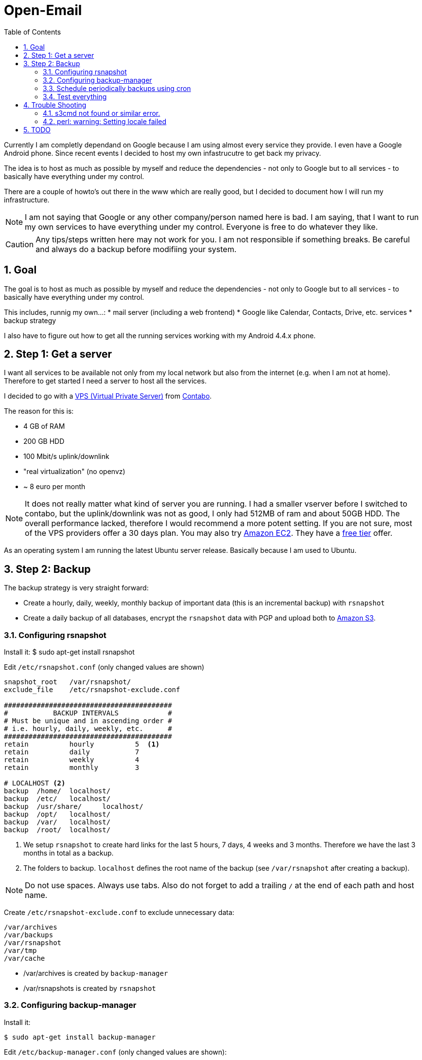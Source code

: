 // Global settings
:ascii-ids:
:encoding: UTF-8
:lang: en
:icons: font
:toc: left
:toclevels: 8
:numbered:

= Open-Email


Currently I am completly dependand on Google because I am using almost every service they provide.
I even have a Google Android phone.
Since recent events I decided to host my own infastrucutre to get back my privacy.

The idea is to host as much as possible by myself and reduce the dependencies - not only to Google but to all services - to basically have everything under my control.

There are a couple of howto's out there in the www which are really good, but I decided to document how I will run my infrastructure.

[NOTE]
I am not saying that Google or any other company/person named here is bad.
I am saying, that I want to run my own services to have everything under my control.
Everyone is free to do whatever they like.

[CAUTION]
Any tips/steps written here may not work for you.
I am not responsible if something breaks.
Be careful and always do a backup before modifiing your system.

== Goal
The goal is to host as much as possible by myself and reduce the dependencies - not only to Google but to all services - to basically have everything under my control.

This includes, runnig my own...:
 * mail server (including a web frontend)
 * Google like Calendar, Contacts, Drive, etc. services
 * backup strategy

I also have to figure out how to get all the running services working with my Android 4.4.x phone.



== Step 1: Get a server

I want all services to be available not only from my local network but also from the internet (e.g. when I am not at home).
Therefore to get started I need a server to host all the services.

I decided to go with a link:http://en.wikipedia.org/wiki/Virtual_private_server[VPS (Virtual Private Server)] from link:http://www.contabo.de[Contabo].

The reason for this is:

 * 4 GB of RAM
 * 200 GB HDD
 * 100 Mbit/s uplink/downlink
 * "real virtualization" (no openvz)
 * ~ 8 euro per month

[NOTE]
It does not really matter what kind of server you are running.
I had a smaller vserver before I switched to contabo, but the uplink/downlink was not as good, I only had 512MB of ram and about 50GB HDD.
The overall performance lacked, therefore I would recommend a more potent setting.
If you are not sure, most of the VPS providers offer a 30 days plan.
You may also try link:http://aws.amazon.com[Amazon EC2]. They have a link:http://aws.amazon.com/free/[free tier] offer.

As an operating system I am running the latest Ubuntu server release. Basically because I am used to Ubuntu.


== Step 2: Backup

The backup strategy is very straight forward:

 * Create a hourly, daily, weekly, monthly backup of important data (this is an incremental backup) with `rsnapshot`
 * Create a daily backup of all databases, encrypt the `rsnapshot` data with PGP and upload both to link:http://aws.amazon.com/s3/?nc1=h_l2_sc[Amazon S3].

=== Configuring rsnapshot

Install it:
    $ sudo apt-get install rsnapshot

Edit `/etc/rsnapshot.conf` (only changed values are shown)

[source]
----

snapshot_root   /var/rsnapshot/
exclude_file    /etc/rsnapshot-exclude.conf

#########################################
#           BACKUP INTERVALS            #
# Must be unique and in ascending order #
# i.e. hourly, daily, weekly, etc.      #
#########################################
retain          hourly          5  <1>
retain          daily           7
retain          weekly          4
retain          monthly         3

# LOCALHOST <2>
backup  /home/  localhost/
backup  /etc/   localhost/
backup  /usr/share/     localhost/
backup  /opt/   localhost/
backup  /var/   localhost/
backup  /root/  localhost/
----
<1> We setup `rsnapshot` to create hard links for the last 5 hours, 7 days, 4 weeks and 3 months.
Therefore we have the last 3 months in total as a backup.
<2> The folders to backup. `localhost` defines the root name of the backup (see `/var/rsnapshot` after creating a backup).

[NOTE]
Do not use spaces.
Always use tabs.
Also do not forget to add a trailing `/` at the end of each path and host name.


Create `/etc/rsnapshot-exclude.conf` to exclude unnecessary data:

[source]
----
/var/archives
/var/backups
/var/rsnapshot
/var/tmp
/var/cache
----

 * /var/archives is created by `backup-manager`
 * /var/rsnapshots is created by `rsnapshot`


=== Configuring backup-manager

Install it:

    $ sudo apt-get install backup-manager

Edit `/etc/backup-manager.conf` (only changed values are shown):

[source]
----
export BM_ARCHIVE_TTL="2" <1>
export BM_ARCHIVE_METHOD="tarball mysql" <2>
export BM_ENCRYPTION_METHOD="gpg" <3>
export BM_ENCRYPTION_RECIPIENT="m.v.rueden@open-email.de" <4>
export BM_TARBALL_DIRECTORIES="/var/rsnapshot" <5>

export BM_MYSQL_ADMINLOGIN="backup-user" <6>
export BM_MYSQL_ADMINPASS="backup-pw" <7>

export BM_UPLOAD_METHOD="s3" <8>
export BM_UPLOAD_S3_DESTINATION="backup-open-email-de" <9>
export BM_UPLOAD_S3_ACCESS_KEY="your s3 access key" <10>
export BM_UPLOAD_S3_SECRET_KEY="your s3 secret key" <11>
export BM_UPLOAD_S3_PURGE="true" <12>

----
<1> Number of archives to create before the old ones are deleted. I go with 2, because `rsnapshot` is doing all the work.
<2> `rsnapshot` is creating incremental backups, so we just need to `tarball` them. `mysql` creates a dump of the database.
<3> The backups are uploaded to Amazon S3, So I definitely want them to be encrypted.
<4> TODO
<5> Which directories to backup. We only need `/var/rsnapshot`, because `rsnapshot` is doing the backups.
<6> The database user to perform the backup. Should not be root. Create a read only overall database user instead. TODO how to create a database user
<7> The password for the database backup user
<8> We want to upload to Amazon S3
<9> The Amazon S3 bucket name.
<10> Your Amazon S3 Access Key
<11> Your Amazon S3 Secret Key
<12> Deletes the old backup before uploading the new.

[CAUTION]
Be careful when encrypting your backup.
You need to ensure that you do not lose the public and private keys of the `BM_ENCRYPTION_RECIPIENT` user.
Otherwise your backups are lost.

[TIP]
By default `mysql` creates a dump of all databases.
If you instead want to dump each database separately this might help:
TODO ....

[NOTE]
You need to ensure that `BM_BURNING_METHOD` is set to `none`.
Otherwise your backup/upload cannot complete.

=== Schedule periodically backups using cron

    $ sudo crontab -e

[source]
.crontab
----
# each day at 08:00
0 8 * * * /usr/sbin/backup-manager

@hourly /usr/bin/rsnapshot hourly
0 2 * * * /usr/bin/rsnapshot daily
0 4 * * 1 /usr/bin/rsnapshot weekly
0 6 1 * * /usr/bin/rsnapshot monthly
----

=== Test everything

    $ sudo /usr/bin/rsnapshot hourly

May take a while. Should create data at `/var/rsnapshot`.

Verify your backup:
    TODO

    $ sudo /usr/sbin/backup-manager

This also may take a while.
Especially when it starts uploading the backup to Amazon S3.
You can `watch` the backup creation with `sudo watch -n1 ls -la /var/archives`.
If the file size does not increase anymore, you may watch your traffic with `iftop` or `slurm`.

TODO explain this?


== Trouble Shooting

=== s3cmd not found or similar error.
I encountered a `s3cmd not found` error when the `backup-manager` tried to upload the created archives.
I had to manually install `s3cmd`:

    $ sudo apt-get install s3cmd

That fixed my issue.

Source: http://tecadmin.net/install-s3cmd-manage-amazon-s3-buckets/

=== perl: warning: Setting locale failed

[source]
.Error message
----
perl: warning: Setting locale failed.
perl: warning: Please check that your locale settings:
    LANGUAGE = (unset),
    LC_ALL = (unset),
    LANG = "de_DE.UTF-8"
    are supported and installed on your system.
perl: warning: Falling back to the standard locale ("C").
locale: Cannot set LC_CTYPE to default locale: No such file or directory
locale: Cannot set LC_MESSAGES to default locale: No such file or directory
locale: Cannot set LC_ALL to default locale: No such file or directory
----

[source, bash]
.How to fix
----
# Replace with your LANG error (extract from your error message)
$ locale-gen de_DE de_DE.UTF-8
$ dpkg-reconfigure locales
----

Source: http://ubuntuforums.org/showthread.php?t=1346581

== TODO

 * Setting up firewall
 * Setting up a fall back mail server
 * Setting up PGP





